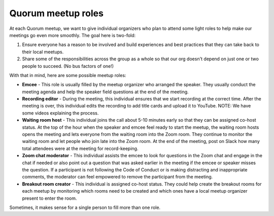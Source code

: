 Quorum meetup roles
===================

At each Quorum meetup, we want to give individual organizers who plan to attend some light roles to help make our meetings go even more smoothly.
The goal here is two-fold:

1. Ensure everyone has a reason to be involved and build experiences and best practices that they can take back to their local meetups.
2. Share some of the responsibilities across the group as a whole so that our org doesn't depend on just one or two people to succeed. (No bus factors of one!) 

With that in mind, here are some possible meetup roles:

- **Emcee** - This role is usually filled by the meetup organizer who arranged the speaker. They usually conduct the meeting agenda and help the speaker field questions at the end of the meeting.
- **Recording editor** - During the meeting, this individual ensures that we start recording at the correct time. After the meeting is over, this individual edits the recording to add title cards and upload it to YouTube. NOTE: We have some videos explaining the process.
- **Waiting room host** - This individual joins the call about 5-10 minutes early so that they can be assigned co-host status. At the top of the hour when the speaker and emcee feel ready to start the meetup, the waiting room hosts opens the meeting and lets everyone from the waiting room into the Zoom room. They continue to monitor the waiting room and let people who join late into the Zoom room. At the end of the meeting, post on Slack how many total attendees were at the meeting for record-keeping.
- **Zoom chat moderator** - This individual assists the emcee to look for questions in the Zoom chat and engage in the chat if needed or also point out a question that was asked earlier in the meeting if the emcee or speaker misses the question. If a participant is not following the Code of Conduct or is making distracting and inappropriate comments, the moderator can feel empowered to remove the participant from the meeting.
- **Breakout room creator** - This individual is assigned co-host status. They could help create the breakout rooms for each meetup by monitoring which rooms need to be created and which ones have a local meetup organizer present to enter the room.

Sometimes, it makes sense for a single person to fill more than one role. 
